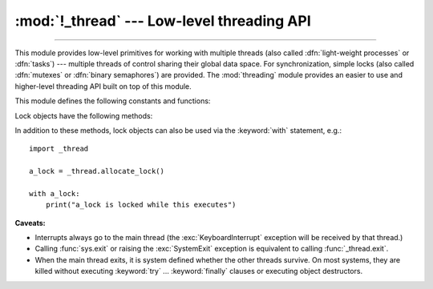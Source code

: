 :mod:`!_thread` --- Low-level threading API
===========================================

.. module:: _thread
   :synopsis: Low-level threading API.

.. index::
   single: light-weight processes
   single: processes, light-weight
   single: binary semaphores
   single: semaphores, binary

--------------

This module provides low-level primitives for working with multiple threads
(also called :dfn:`light-weight processes` or :dfn:`tasks`) --- multiple threads of
control sharing their global data space.  For synchronization, simple locks
(also called :dfn:`mutexes` or :dfn:`binary semaphores`) are provided.
The :mod:`threading` module provides an easier to use and higher-level
threading API built on top of this module.

.. index::
   single: pthreads
   pair: threads; POSIX

.. versionchanged:: 3.7
   This module used to be optional, it is now always available.

This module defines the following constants and functions:

.. exception:: error

   Raised on thread-specific errors.

   .. versionchanged:: 3.3
      This is now a synonym of the built-in :exc:`RuntimeError`.


.. data:: LockType

   This is the type of lock objects.


.. function:: start_new_thread(function, args[, kwargs])

   Start a new thread and return its identifier.  The thread executes the
   function *function* with the argument list *args* (which must be a tuple).
   The optional *kwargs* argument specifies a dictionary of keyword arguments.

   When the function returns, the thread silently exits.

   When the function terminates with an unhandled exception,
   :func:`sys.unraisablehook` is called to handle the exception. The *object*
   attribute of the hook argument is *function*. By default, a stack trace is
   printed and then the thread exits (but other threads continue to run).

   When the function raises a :exc:`SystemExit` exception, it is silently
   ignored.

   .. audit-event:: _thread.start_new_thread function,args,kwargs start_new_thread

   .. versionchanged:: 3.8
      :func:`sys.unraisablehook` is now used to handle unhandled exceptions.


.. function:: interrupt_main(signum=signal.SIGINT, /)

   Simulate the effect of a signal arriving in the main thread.
   A thread can use this function to interrupt the main thread, though
   there is no guarantee that the interruption will happen immediately.

   If given, *signum* is the number of the signal to simulate.
   If *signum* is not given, :const:`signal.SIGINT` is simulated.

   If the given signal isn't handled by Python (it was set to
   :const:`signal.SIG_DFL` or :const:`signal.SIG_IGN`), this function does
   nothing.

   .. versionchanged:: 3.10
      The *signum* argument is added to customize the signal number.

   .. note::
      This does not emit the corresponding signal but schedules a call to
      the associated handler (if it exists).
      If you want to truly emit the signal, use :func:`signal.raise_signal`.


.. function:: exit()

   Raise the :exc:`SystemExit` exception.  When not caught, this will cause the
   thread to exit silently.

..
   function:: exit_prog(status)

      Exit all threads and report the value of the integer argument
      *status* as the exit status of the entire program.
      **Caveat:** code in pending :keyword:`finally` clauses, in this thread
      or in other threads, is not executed.


.. function:: allocate_lock()

   Return a new lock object.  Methods of locks are described below.  The lock is
   initially unlocked.


.. function:: get_ident()

   Return the 'thread identifier' of the current thread.  This is a nonzero
   integer.  Its value has no direct meaning; it is intended as a magic cookie to
   be used e.g. to index a dictionary of thread-specific data.  Thread identifiers
   may be recycled when a thread exits and another thread is created.


.. function:: get_native_id()

   Return the native integral Thread ID of the current thread assigned by the kernel.
   This is a non-negative integer.
   Its value may be used to uniquely identify this particular thread system-wide
   (until the thread terminates, after which the value may be recycled by the OS).

   .. availability:: Windows, FreeBSD, Linux, macOS, OpenBSD, NetBSD, AIX, DragonFlyBSD, GNU/kFreeBSD, Solaris.

   .. versionadded:: 3.8

   .. versionchanged:: 3.13
      Added support for GNU/kFreeBSD.

   .. versionchanged:: 3.15
      Added support for Solaris.

.. function:: stack_size([size])

   Return the thread stack size used when creating new threads.  The optional
   *size* argument specifies the stack size to be used for subsequently created
   threads, and must be 0 (use platform or configured default) or a positive
   integer value of at least 32,768 (32 KiB). If *size* is not specified,
   0 is used.  If changing the thread stack size is
   unsupported, a :exc:`RuntimeError` is raised.  If the specified stack size is
   invalid, a :exc:`ValueError` is raised and the stack size is unmodified.  32 KiB
   is currently the minimum supported stack size value to guarantee sufficient
   stack space for the interpreter itself.  Note that some platforms may have
   particular restrictions on values for the stack size, such as requiring a
   minimum stack size > 32 KiB or requiring allocation in multiples of the system
   memory page size - platform documentation should be referred to for more
   information (4 KiB pages are common; using multiples of 4096 for the stack size is
   the suggested approach in the absence of more specific information).

   .. availability:: Windows, pthreads.

      Unix platforms with POSIX threads support.


.. data:: TIMEOUT_MAX

   The maximum value allowed for the *timeout* parameter of
   :meth:`Lock.acquire <threading.Lock.acquire>`. Specifying a timeout greater
   than this value will raise an :exc:`OverflowError`.

   .. versionadded:: 3.2


Lock objects have the following methods:


.. method:: lock.acquire(blocking=True, timeout=-1)

   Without any optional argument, this method acquires the lock unconditionally, if
   necessary waiting until it is released by another thread (only one thread at a
   time can acquire a lock --- that's their reason for existence).

   If the *blocking* argument is present, the action depends on its
   value: if it is false, the lock is only acquired if it can be acquired
   immediately without waiting, while if it is true, the lock is acquired
   unconditionally as above.

   If the floating-point *timeout* argument is present and positive, it
   specifies the maximum wait time in seconds before returning.  A negative
   *timeout* argument specifies an unbounded wait.  You cannot specify
   a *timeout* if *blocking* is false.

   The return value is ``True`` if the lock is acquired successfully,
   ``False`` if not.

   .. versionchanged:: 3.2
      The *timeout* parameter is new.

   .. versionchanged:: 3.2
      Lock acquires can now be interrupted by signals on POSIX.

   .. versionchanged:: 3.14
      Lock acquires can now be interrupted by signals on Windows.


.. method:: lock.release()

   Releases the lock.  The lock must have been acquired earlier, but not
   necessarily by the same thread.


.. method:: lock.locked()

   Return the status of the lock: ``True`` if it has been acquired by some thread,
   ``False`` if not.

In addition to these methods, lock objects can also be used via the
:keyword:`with` statement, e.g.::

   import _thread

   a_lock = _thread.allocate_lock()

   with a_lock:
       print("a_lock is locked while this executes")

**Caveats:**

.. index:: pair: module; signal

* Interrupts always go to the main thread (the :exc:`KeyboardInterrupt`
  exception will be received by that thread.)

* Calling :func:`sys.exit` or raising the :exc:`SystemExit` exception is
  equivalent to calling :func:`_thread.exit`.

* When the main thread exits, it is system defined whether the other threads
  survive.  On most systems, they are killed without executing
  :keyword:`try` ... :keyword:`finally` clauses or executing object
  destructors.

